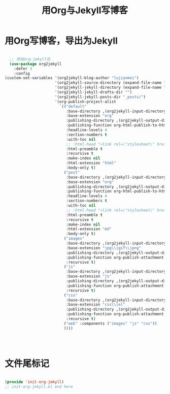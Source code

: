 #+TITLE: 用Org与Jekyll写博客 
#+OPTIONS: TOC:4 H:4

* 用Org写博客，导出为Jekyll

#+begin_src emacs-lisp :tangle yes

  ;; 添加org-jekyll包
  (use-package org2jekyll
    :defer 3
    :config
(custom-set-variables '(org2jekyll-blog-author "lujianmei")
                      '(org2jekyll-source-directory (expand-file-name "~/workspace/github/my-blog/work-notes/notes/"))
                      '(org2jekyll-jekyll-directory (expand-file-name "~/workspace/github/my-blog/"))
                      '(org2jekyll-jekyll-drafts-dir "")
                      '(org2jekyll-jekyll-posts-dir "_posts/")
                      '(org-publish-project-alist
                        `(("default"
                           :base-directory ,(org2jekyll-input-directory)
                           :base-extension "org"
                           :publishing-directory ,(org2jekyll-output-directory)
                           :publishing-function org-html-publish-to-html
                           :headline-levels 4
                           :section-numbers t
                           :with-toc nil
                           ;; :html-head "<link rel=\"stylesheet\" href=\"./css/style.css\" type=\"text/css\"/>"
                           :html-preamble t
                           :recursive t
                           :make-index nil
                           :html-extension "html"
                           :body-only t)
                          ("post"
                           :base-directory ,(org2jekyll-input-directory)
                           :base-extension "org"
                           :publishing-directory ,(org2jekyll-output-directory org2jekyll-jekyll-posts-dir)
                           :publishing-function org-html-publish-to-html
                           :headline-levels 4
                           :section-numbers t
                           :with-toc nil
                           ;; :html-head "<link rel=\"stylesheet\" href=\"./css/style.css\" type=\"text/css\"/>"
                           :html-preamble t
                           :recursive t
                           :make-index nil
                           :html-extension "md"
                           :body-only t)
                          ("images"
                           :base-directory ,(org2jekyll-input-directory "img")
                           :base-extension "jpg\\|gif\\|png"
                           :publishing-directory ,(org2jekyll-output-directory "img")
                           :publishing-function org-publish-attachment
                           :recursive t)
                          ("js"
                           :base-directory ,(org2jekyll-input-directory "js")
                           :base-extension "js"
                           :publishing-directory ,(org2jekyll-output-directory "js")
                           :publishing-function org-publish-attachment
                           :recursive t)
                          ("css"
                           :base-directory ,(org2jekyll-input-directory "css")
                           :base-extension "css\\|el"
                           :publishing-directory ,(org2jekyll-output-directory "css")
                           :publishing-function org-publish-attachment
                           :recursive t)
                          ("web" :components ("images" "js" "css"))
                          ))))




#+end_src


* 文件尾标记
#+begin_src emacs-lisp :tangle yes

(provide 'init-org-jekyll)
;; init-org-jekyll.el end here

#+end_src


